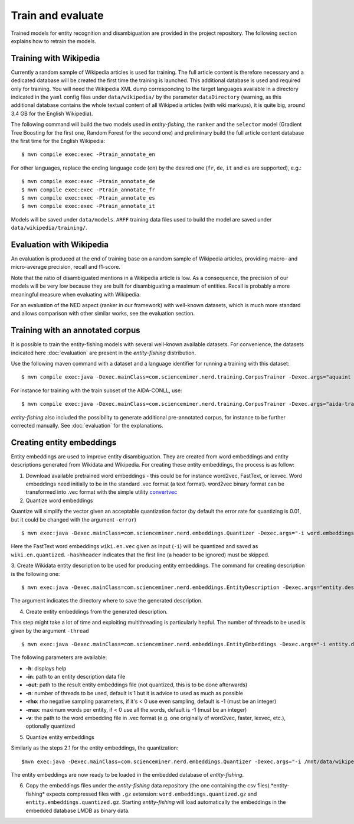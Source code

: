 .. topic:: Train and evaluate

Train and evaluate
==================

Trained models for entity recognition and disambiguation are provided in the project repository. The following section explains how to retrain the models. 

Training with Wikipedia
***********************

Currently a random sample of Wikipedia articles is used for training. The full article content is therefore necessary and a dedicated database will be created the first time the training is launched. This additional database is used and required only for training. You will need the Wikipedia XML dump corresponding to the target languages available in a directory indicated in the ``yaml`` config files under ``data/wikipedia/`` by the parameter ``dataDirectory`` (warning, as this additional database contains the whole textual content of all Wikipedia articles (with wiki markups), it is quite big, around 3.4 GB for the English Wikipedia). 

The following command will build the two models used in *entity-fishing*, the ``ranker`` and the ``selector`` model (Gradient Tree Boosting for the first one, Random Forest for the second one) and preliminary build the full article content database the first time for the English Wikipedia:
::
	$ mvn compile exec:exec -Ptrain_annotate_en


For other languages, replace the ending language code (``en``) by the desired one (``fr``, ``de``, ``it`` and ``es`` are supported), e.g.:
::
	$ mvn compile exec:exec -Ptrain_annotate_de
	$ mvn compile exec:exec -Ptrain_annotate_fr
	$ mvn compile exec:exec -Ptrain_annotate_es
	$ mvn compile exec:exec -Ptrain_annotate_it


Models will be saved under ``data/models``. ``ARFF`` training data files used to build the model are saved under ``data/wikipedia/training/``.

Evaluation with Wikipedia
*************************

An evaluation is produced at the end of training base on a random sample of Wikipedia articles, providing macro- and micro-average precision, recall and f1-score. 

Note that the ratio of disambiguated mentions in a Wikipedia article is low. As a consequence, the precision of our models will be very low because they are built for disambiguating a maximum of entities. Recall is probably a more meaningful measure when evaluating with Wikipedia.

For an evaluation of the NED aspect (ranker in our framework) with well-known datasets, which is much more standard and allows comparison with other similar works, see the evaluation section.

Training with an annotated corpus
*********************************

It is possible to train the entity-fishing models with several well-known available datasets. For convenience, the datasets indicated here :doc:`evaluation` are present in the *entity-fishing* distribution.

Use the following maven command with a dataset and a language identifier for running a training with this dataset:
::
	$ mvn compile exec:java -Dexec.mainClass=com.scienceminer.nerd.training.CorpusTrainer -Dexec.args="aquaint en"

For instance for training with the train subset of the AIDA-CONLL, use: 
::
	$ mvn compile exec:java -Dexec.mainClass=com.scienceminer.nerd.training.CorpusTrainer -Dexec.args="aida-train en"

*entity-fishing* also included the possibility to generate additional pre-annotated corpus, for instance to be further corrected manually. See :doc:`evaluation` for the explanations.

Creating entity embeddings
**************************

Entity embeddings are used to improve entity disambiguation. They are created from word embeddings and entity descriptions generated from Wikidata and Wikipedia. For creating these entity embeddings, the process is as follow: 

1. Download available pretrained word embeddings - this could be for instance word2vec, FastText, or lexvec. Word embeddings need initially to be in the standard .vec format (a text format). word2vec binary format can be transformed into .vec format with the simple utility `convertvec <https://github.com/marekrei/convertvec>`_

2. Quantize word embeddings

Quantize will simplify the vector given an acceptable quantization factor (by default the error rate for quantizing is 0.01, but it could be changed with the argument ``-error``)
::
	$ mvn exec:java -Dexec.mainClass=com.scienceminer.nerd.embeddings.Quantizer -Dexec.args="-i word.embeddings.vec -o word.embeddings.quantized -hashheader"

Here the FastText word embeddings ``wiki.en.vec`` given as input (``-i``) will be quantized and saved as ``wiki.en.quantized``. ``-hashheader`` indicates that the first line (a header to be ignored) must be skipped.

3. Create Wikidata entity description to be used for producing entity embeddings. The command for creating description is the following one:
::
	$ mvn exec:java -Dexec.mainClass=com.scienceminer.nerd.embeddings.EntityDescription -Dexec.args="entity.description en"

The argument indicates the directory where to save the generated description. 


4. Create entity embeddings from the generated description. 

This step might take a lot of time and exploiting multithreading is particularly hepful. The number of threads to be used is given by the argument ``-thread``
::
	$ mvn exec:java -Dexec.mainClass=com.scienceminer.nerd.embeddings.EntityEmbeddings -Dexec.args="-i entity.description -v word.embeddings.quantized -o entity.embeddings.vec -n 10"

The following parameters are available:

* **-h**: displays help
* **-in**: path to an entity description data file
* **-out**: path to the result entity embeddings file (not quantized, this is to be done afterwards)
* **-n**: number of threads to be used, default is 1 but it is advice to used as much as possible
* **-rho**: rho negative sampling parameters, if it's < 0 use even sampling, default is -1 (must be an integer)
* **-max**: maximum words per entity, if < 0 use all the words, default is -1 (must be an integer)
* **-v**: the path to the word embedding file in .vec format (e.g. one originally of word2vec, faster, lexvec, etc.), optionally quantized

5. Quantize entity embeddings

Similarly as the steps 2.1 for the entity embeddings, the quantization:
::
	$mvn exec:java -Dexec.mainClass=com.scienceminer.nerd.embeddings.Quantizer -Dexec.args="-i /mnt/data/wikipedia/embeddings/entity.embeddings.vec -o /mnt/data/wikipedia/embeddings/entity.embeddings.quantized -hashheader"

The entity embeddings are now ready to be loaded in the embedded database of *entity-fishing*. 

6. Copy the embeddings files under the *entity-fishing* data repository (the one containing the csv files).*entity-fishing* expects compressed files with ``.gz`` extension:  ``word.embeddings.quantized.gz`` and ``entity.embeddings.quantized.gz``. Starting *entity-fishing* will load automatically the embeddings in the embedded database LMDB as binary data.
